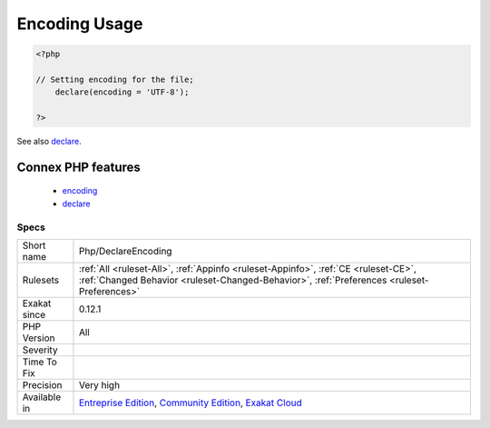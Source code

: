 .. _php-declareencoding:

.. _encoding-usage:

Encoding Usage
++++++++++++++

.. meta\:\:
	:description:
		Encoding Usage: Usage of ``declare(encoding = )``.
	:twitter:card: summary_large_image
	:twitter:site: @exakat
	:twitter:title: Encoding Usage
	:twitter:description: Encoding Usage: Usage of ``declare(encoding = )``
	:twitter:creator: @exakat
	:twitter:image:src: https://www.exakat.io/wp-content/uploads/2020/06/logo-exakat.png
	:og:image: https://www.exakat.io/wp-content/uploads/2020/06/logo-exakat.png
	:og:title: Encoding Usage
	:og:type: article
	:og:description: Usage of ``declare(encoding = )``
	:og:url: https://php-tips.readthedocs.io/en/latest/tips/Php/DeclareEncoding.html
	:og:locale: en
  Usage of ``declare(encoding = )``. This command configures the encoding to be used with the current file. 

.. code-block:: php
   
   <?php
   
   // Setting encoding for the file;
       declare(encoding = 'UTF-8');
   
   ?>

See also `declare <https://www.php.net/manual/en/control-structures.declare.php>`_.

Connex PHP features
-------------------

  + `encoding <https://php-dictionary.readthedocs.io/en/latest/dictionary/encoding.ini.html>`_
  + `declare <https://php-dictionary.readthedocs.io/en/latest/dictionary/declare.ini.html>`_


Specs
_____

+--------------+-----------------------------------------------------------------------------------------------------------------------------------------------------------------------------------------+
| Short name   | Php/DeclareEncoding                                                                                                                                                                     |
+--------------+-----------------------------------------------------------------------------------------------------------------------------------------------------------------------------------------+
| Rulesets     | :ref:`All <ruleset-All>`, :ref:`Appinfo <ruleset-Appinfo>`, :ref:`CE <ruleset-CE>`, :ref:`Changed Behavior <ruleset-Changed-Behavior>`, :ref:`Preferences <ruleset-Preferences>`        |
+--------------+-----------------------------------------------------------------------------------------------------------------------------------------------------------------------------------------+
| Exakat since | 0.12.1                                                                                                                                                                                  |
+--------------+-----------------------------------------------------------------------------------------------------------------------------------------------------------------------------------------+
| PHP Version  | All                                                                                                                                                                                     |
+--------------+-----------------------------------------------------------------------------------------------------------------------------------------------------------------------------------------+
| Severity     |                                                                                                                                                                                         |
+--------------+-----------------------------------------------------------------------------------------------------------------------------------------------------------------------------------------+
| Time To Fix  |                                                                                                                                                                                         |
+--------------+-----------------------------------------------------------------------------------------------------------------------------------------------------------------------------------------+
| Precision    | Very high                                                                                                                                                                               |
+--------------+-----------------------------------------------------------------------------------------------------------------------------------------------------------------------------------------+
| Available in | `Entreprise Edition <https://www.exakat.io/entreprise-edition>`_, `Community Edition <https://www.exakat.io/community-edition>`_, `Exakat Cloud <https://www.exakat.io/exakat-cloud/>`_ |
+--------------+-----------------------------------------------------------------------------------------------------------------------------------------------------------------------------------------+


